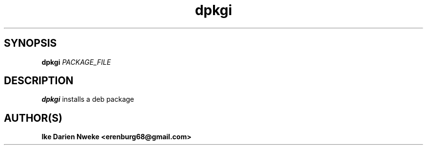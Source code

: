 .TH dpkgi 1 "Free software is cool" "" "Packages Commands"
.SH SYNOPSIS
.B dpkgi
.I PACKAGE_FILE
.SH DESCRIPTION
.B dpkgi
installs a deb package
.SH AUTHOR(S)
.B Ike Darien Nweke <erenburg68@gmail.com>
